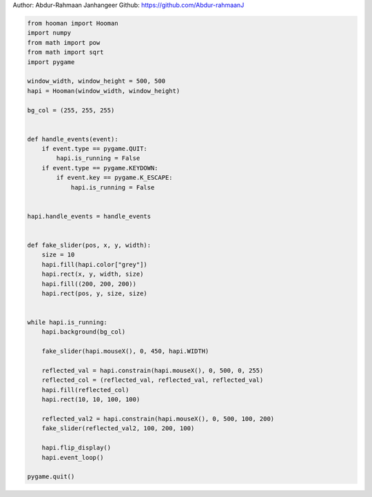 
.. DO NOT EDIT.
.. THIS FILE WAS AUTOMATICALLY GENERATED BY SPHINX-GALLERY.
.. TO MAKE CHANGES, EDIT THE SOURCE PYTHON FILE:
.. "auto_gallery-1\constrain.py"
.. LINE NUMBERS ARE GIVEN BELOW.

.. only:: html

    .. note::
        :class: sphx-glr-download-link-note

        Click :ref:`here <sphx_glr_download_auto_gallery-1_constrain.py>`
        to download the full example code

.. rst-class:: sphx-glr-example-title

.. _sphx_glr_auto_gallery-1_constrain.py:


Author: Abdur-Rahmaan Janhangeer
Github: https://github.com/Abdur-rahmaanJ

.. GENERATED FROM PYTHON SOURCE LINES 5-54

.. code-block:: default


    from hooman import Hooman
    import numpy
    from math import pow
    from math import sqrt
    import pygame

    window_width, window_height = 500, 500
    hapi = Hooman(window_width, window_height)

    bg_col = (255, 255, 255)


    def handle_events(event):
        if event.type == pygame.QUIT:
            hapi.is_running = False
        if event.type == pygame.KEYDOWN:
            if event.key == pygame.K_ESCAPE:
                hapi.is_running = False


    hapi.handle_events = handle_events


    def fake_slider(pos, x, y, width):
        size = 10
        hapi.fill(hapi.color["grey"])
        hapi.rect(x, y, width, size)
        hapi.fill((200, 200, 200))
        hapi.rect(pos, y, size, size)


    while hapi.is_running:
        hapi.background(bg_col)

        fake_slider(hapi.mouseX(), 0, 450, hapi.WIDTH)

        reflected_val = hapi.constrain(hapi.mouseX(), 0, 500, 0, 255)
        reflected_col = (reflected_val, reflected_val, reflected_val)
        hapi.fill(reflected_col)
        hapi.rect(10, 10, 100, 100)

        reflected_val2 = hapi.constrain(hapi.mouseX(), 0, 500, 100, 200)
        fake_slider(reflected_val2, 100, 200, 100)

        hapi.flip_display()
        hapi.event_loop()

    pygame.quit()


.. rst-class:: sphx-glr-timing

   **Total running time of the script:** ( 0 minutes  0.000 seconds)


.. _sphx_glr_download_auto_gallery-1_constrain.py:

.. only:: html

  .. container:: sphx-glr-footer sphx-glr-footer-example


    .. container:: sphx-glr-download sphx-glr-download-python

      :download:`Download Python source code: constrain.py <constrain.py>`

    .. container:: sphx-glr-download sphx-glr-download-jupyter

      :download:`Download Jupyter notebook: constrain.ipynb <constrain.ipynb>`


.. only:: html

 .. rst-class:: sphx-glr-signature

    `Gallery generated by Sphinx-Gallery <https://sphinx-gallery.github.io>`_
